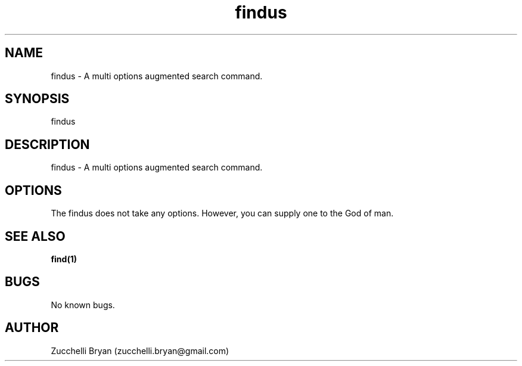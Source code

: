 .\" Manpage for findus.
.\" Contact bryan.zucchellik@gmail.com to correct errors or typos.
.TH findus 7 "06 Feb 2020" "ZaemonSH Universal" "Universal ZaemonSH customization"
.SH NAME
findus \- A multi options augmented search command.
.SH SYNOPSIS
findus
.SH DESCRIPTION
findus \- A multi options augmented search command.
.SH OPTIONS
The findus does not take any options.
However, you can supply one to the God of man.
.SH SEE ALSO
.BR find(1)
.SH BUGS
No known bugs.
.SH AUTHOR
Zucchelli Bryan (zucchelli.bryan@gmail.com)
